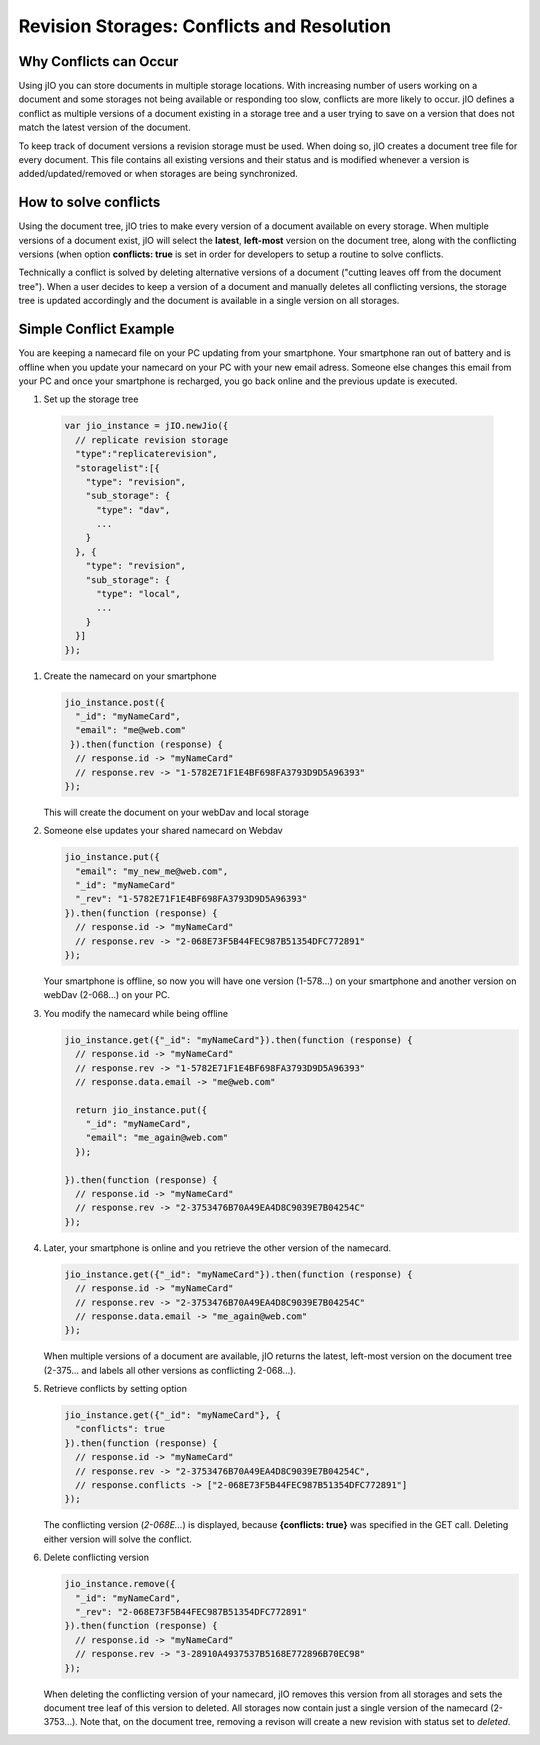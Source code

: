 Revision Storages: Conflicts and Resolution
===========================================


Why Conflicts can Occur
-----------------------

Using jIO you can store documents in multiple storage locations. With
increasing number of users working on a document and some storages not being
available or responding too slow, conflicts are more likely to occur. jIO
defines a conflict as multiple versions of a document existing in a storage
tree and a user trying to save on a version that does not match the latest
version of the document.

To keep track of document versions a revision storage must be used. When doing
so, jIO creates a document tree file for every document. This file contains all
existing versions and their status and is modified whenever a version is
added/updated/removed or when storages are being synchronized.

How to solve conflicts
----------------------

Using the document tree, jIO tries to make every version of a document
available on every storage. When multiple versions of a document exist, jIO
will select the **latest**, **left-most** version on the document tree, along with the
conflicting versions (when option **conflicts: true** is set in order for
developers to setup a routine to solve conflicts.

Technically a conflict is solved by deleting alternative versions of a document
("cutting leaves off from the document tree"). When a user decides to keep a
version of a document and manually deletes all conflicting versions, the
storage tree is updated accordingly and the document is available in a single
version on all storages.

Simple Conflict Example
-----------------------

You are keeping a namecard file on your PC updating from your smartphone. Your
smartphone ran out of battery and is offline when you update your namecard on
your PC with your new email adress. Someone else changes this email from your PC
and once your smartphone is recharged, you go back online and the previous
update is executed.

#. Set up the storage tree

  .. code-block:: javascript

    var jio_instance = jIO.newJio({
      // replicate revision storage
      "type":"replicaterevision",
      "storagelist":[{
        "type": "revision",
        "sub_storage": {
          "type": "dav",
          ...
        }
      }, {
        "type": "revision",
        "sub_storage": {
          "type": "local",
          ...
        }
      }]
    });


#. Create the namecard on your smartphone

   .. code-block:: javascript

     jio_instance.post({
       "_id": "myNameCard",
       "email": "me@web.com"
      }).then(function (response) {
       // response.id -> "myNameCard"
       // response.rev -> "1-5782E71F1E4BF698FA3793D9D5A96393"
     });

   This will create the document on your webDav and local storage

#. Someone else updates your shared namecard on Webdav

   .. code-block:: javascript

     jio_instance.put({
       "email": "my_new_me@web.com",
       "_id": "myNameCard"
       "_rev": "1-5782E71F1E4BF698FA3793D9D5A96393"
     }).then(function (response) {
       // response.id -> "myNameCard"
       // response.rev -> "2-068E73F5B44FEC987B51354DFC772891"
     });

   Your smartphone is offline, so now you will have one version (1-578...) on
   your smartphone and another version on webDav (2-068...) on your PC.

#. You modify the namecard while being offline

   .. code-block:: javascript

     jio_instance.get({"_id": "myNameCard"}).then(function (response) {
       // response.id -> "myNameCard"
       // response.rev -> "1-5782E71F1E4BF698FA3793D9D5A96393"
       // response.data.email -> "me@web.com"

       return jio_instance.put({
         "_id": "myNameCard",
         "email": "me_again@web.com"
       });

     }).then(function (response) {
       // response.id -> "myNameCard"
       // response.rev -> "2-3753476B70A49EA4D8C9039E7B04254C"
     });


#. Later, your smartphone is online and you retrieve the other version of the namecard.

   .. code-block:: javascript

     jio_instance.get({"_id": "myNameCard"}).then(function (response) {
       // response.id -> "myNameCard"
       // response.rev -> "2-3753476B70A49EA4D8C9039E7B04254C"
       // response.data.email -> "me_again@web.com"
     });

   When multiple versions of a document are available, jIO returns the latest,
   left-most version on the document tree (2-375... and labels all other
   versions as conflicting 2-068...).

#. Retrieve conflicts by setting option

   .. code-block:: javascript

     jio_instance.get({"_id": "myNameCard"}, {
       "conflicts": true
     }).then(function (response) {
       // response.id -> "myNameCard"
       // response.rev -> "2-3753476B70A49EA4D8C9039E7B04254C",
       // response.conflicts -> ["2-068E73F5B44FEC987B51354DFC772891"]
     });

   The conflicting version (*2-068E...*) is displayed, because **{conflicts: true}** was
   specified in the GET call. Deleting either version will solve the conflict.

#. Delete conflicting version

   .. code-block:: javascript

     jio_instance.remove({
       "_id": "myNameCard",
       "_rev": "2-068E73F5B44FEC987B51354DFC772891"
     }).then(function (response) {
       // response.id -> "myNameCard"
       // response.rev -> "3-28910A4937537B5168E772896B70EC98"
     });

   When deleting the conflicting version of your namecard, jIO removes this
   version from all storages and sets the document tree leaf of this version to
   deleted. All storages now contain just a single version of the namecard
   (2-3753...). Note that, on the document tree, removing a revison will
   create a new revision with status set to *deleted*.

